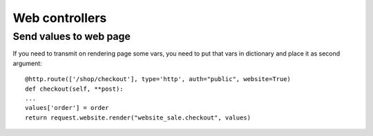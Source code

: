 Web controllers
===============
Send values to web page
-----------------------

If you need to transmit on rendering page some vars, you need to put that vars in dictionary and place it as second argument::

    @http.route(['/shop/checkout'], type='http', auth="public", website=True)
    def checkout(self, **post):
    ...
    values['order'] = order
    return request.website.render("website_sale.checkout", values)
